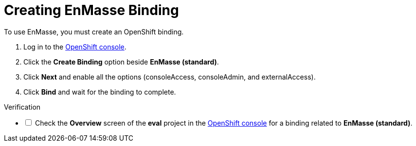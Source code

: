// Module included in the following assemblies:
//
// <List assemblies here, each on a new line>


[id='creating-enmasse-binding_{context}']

// tag::intro[]
= Creating EnMasse Binding

To use EnMasse, you must create an OpenShift binding.

// end::intro[]

:openshift-url: https://master.city.openshiftworkshop.com/console/project/eval/overview

. Log in to the link:{openshift-url}[OpenShift console].

. Click the *Create Binding* option beside *EnMasse (standard)*.

. Click *Next* and enable all the options (consoleAccess, consoleAdmin, and externalAccess).

. Click *Bind* and wait for the binding to complete.

[role="Verification"]
.Verification 

[%interactive]

* [ ] Check the *Overview* screen of the *eval* project in the link:{openshift-url}[OpenShift console] for a binding related to *EnMasse (standard)*.

